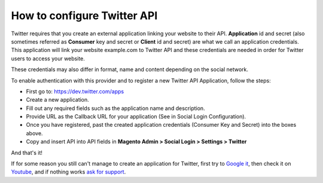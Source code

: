 How to configure Twitter API
=================================

Twitter requires that you create an external application linking your website to their API. **Application** id and secret (also sometimes referred as **Consumer** key and secret or **Client** id and secret) are what we call an application credentials. This application will link your website example.com to Twitter API and these credentials are needed in order for Twitter users to access your website.

These credentials may also differ in format, name and content depending on the social network.

To enable authentication with this provider and to register a new Twitter API Application, follow the steps:

* First go to: https://dev.twitter.com/apps
* Create a new application.
* Fill out any required fields such as the application name and description.
* Provide URL as the Callback URL for your application (See in Social Login Configuration).
* Once you have registered, past the created application credentials (Consumer Key and Secret) into the boxes above.
* Copy and insert API into API fields in **Magento Admin > Social Login > Settings > Twitter**

.. image:: https://lh6.googleusercontent.com/ENhqFvdmf60iiTLN-FlIqNBkNurH49gi5B_Fffy4znKFSrw1P4B67Lk2OV-6aRoU8WRK6iAZphgWIsFWjEoCE79xg6frWzspTTrNAoSR-5fFnEd24NhMqYKalmebsmwSW_q59Cw

.. image:: https://lh4.googleusercontent.com/ejlfB8fyqih4NL3s0gSzANtKBHTBCfhi_TECmPXPRZDhe6mgxDIqiB9-F1tLV0sdKAh72GEQAtgXtgHOoxVq04lBa8BiybuvwI7YJmHq4nwLcDS_xNjmgKSh6NoHiyGnrfC0xtc

.. image:: https://lh4.googleusercontent.com/iVAmtuy1-VvtQuSxf58ZhM7GF4pNNP-lvmKEYmVBFJ0rzqyw5yRTM_1bNt3uVINnb1u7qiKeP9bz0Sv6bh_0Em1GNSlHIUoKJXox2N1LPisQon4JvlJ5ZGVZ1l6ymLCoFSYO_EQ

And that's it!

If for some reason you still can't manage to create an application for Twitter, first try to `Google it`_, then check it on `Youtube`_, and if nothing works `ask for support`_.

.. _Google it: https://www.google.com/search?q=Google%20API%20create%20application

.. _Youtube: https://www.youtube.com/results?search_query=Google%20API%20create%20application

.. _ask for support: https://mageplaza.freshdesk.com/support/home
